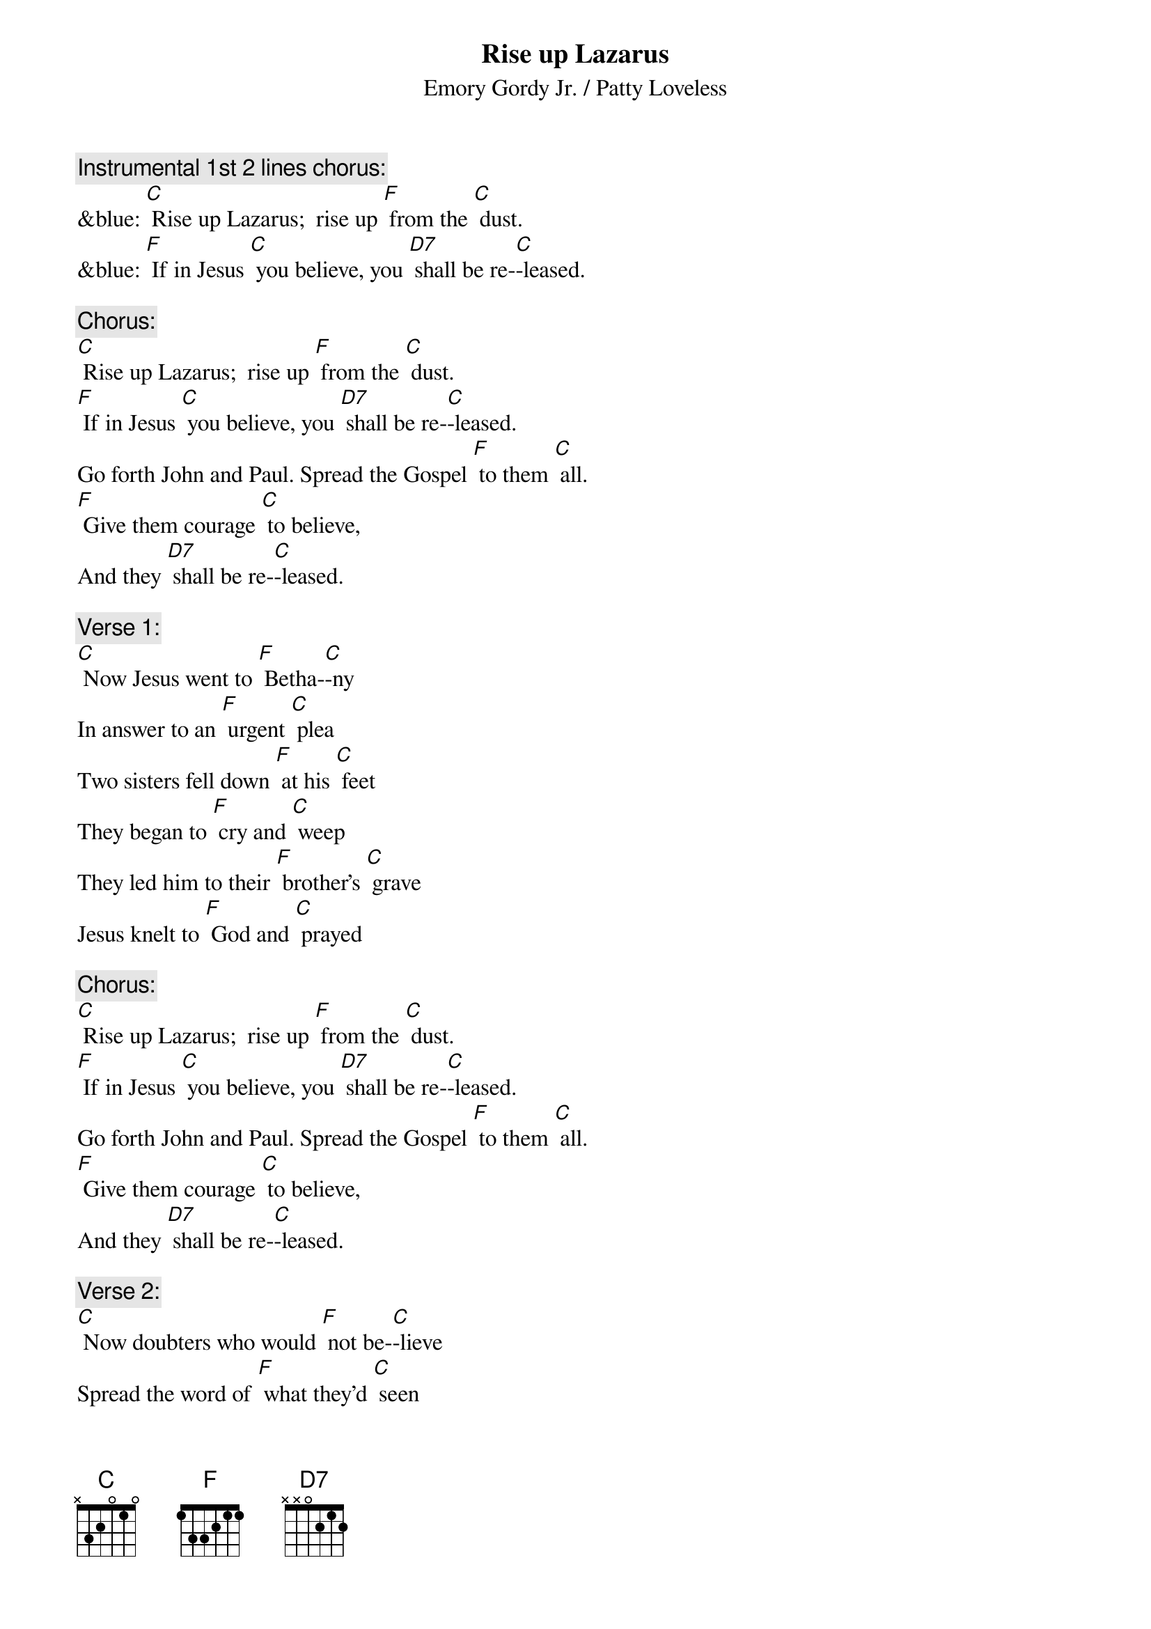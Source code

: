 {t: Rise up Lazarus}
{st: Emory Gordy Jr. / Patty Loveless}

{c: Instrumental 1st 2 lines chorus:}
&blue: [C] Rise up Lazarus;  rise up [F] from the [C] dust.
&blue: [F] If in Jesus [C] you believe, you [D7] shall be re-[C]-leased.

{c: Chorus:}
[C] Rise up Lazarus;  rise up [F] from the [C] dust.
[F] If in Jesus [C] you believe, you [D7] shall be re-[C]-leased.
Go forth John and Paul. Spread the Gospel [F] to them [C] all.
[F] Give them courage [C] to believe,
And they [D7] shall be re-[C]-leased.

{c: Verse 1:}
[C] Now Jesus went to [F] Betha-[C]-ny 
In answer to an [F] urgent [C] plea
Two sisters fell down [F] at his [C] feet
They began to [F] cry and [C] weep
They led him to their [F] brother's [C] grave
Jesus knelt to [F] God and [C] prayed

{c: Chorus:}
[C] Rise up Lazarus;  rise up [F] from the [C] dust.
[F] If in Jesus [C] you believe, you [D7] shall be re-[C]-leased.
Go forth John and Paul. Spread the Gospel [F] to them [C] all.
[F] Give them courage [C] to believe,
And they [D7] shall be re-[C]-leased.

{c: Verse 2:}
[C] Now doubters who would [F] not be-[C]-lieve
Spread the word of [F] what they'd [C] seen
They began to [F] congre-[C]-gate
First two to four then [F] four to [C] eight
God watched faithful [F] multi-[C]-ply
As they echoed [F] Jesus [C] cried

{c: Chorus:}
[C] Rise up Lazarus;  rise up [F] from the [C] dust.
[F] If in Jesus [C] you believe, you [D7] shall be re-[C]-leased.
Go forth John and Paul. Spread the Gospel [F] to them [C] all.
[F] Give them courage [C] to believe,
And they [D7] shall be re-[C]-leased.

{c: Instrumental chorus:}
&blue: [C] Rise up Lazarus;  rise up [F] from the [C] dust.
&blue: [F] If in Jesus [C] you believe, you [D7] shall be re-[C]-leased.
&blue: Go forth John and Paul. Spread the Gospel [F] to them [C] all.
&blue: [F] Give them courage [C] to believe,
&blue: And they [D7] shall be re-[C]-leased.

{c: Verse 3:}
[C] Now all us children [F] here on [C] Earth
Sometimes doubt our [F] worldly [C] worth
But if in Jesus [F] you do [C] trust
You will rise like [F] Laza-[C]-rus
So if you’re feelin' [F] down and [C] out
Open up your [F] heart and [C] shout

{c: Chorus:}
[C] Rise up Lazarus;  rise up [F] from the [C] dust.
[F] If in Jesus [C] you believe, you [D7] shall be re-[C]-leased.
Go forth John and Paul. Spread the Gospel [F] to them [C] all.
[F] Give them courage [C] to believe,
And they [D7] shall be re-[C]-leased.

{c: Instrumental 1st half chorus:}
&blue: [C] Rise up Lazarus;  rise up [F] from the [C] dust.
&blue: [F] If in Jesus [C] you believe, you [D7] shall be re-[C]-leased.

